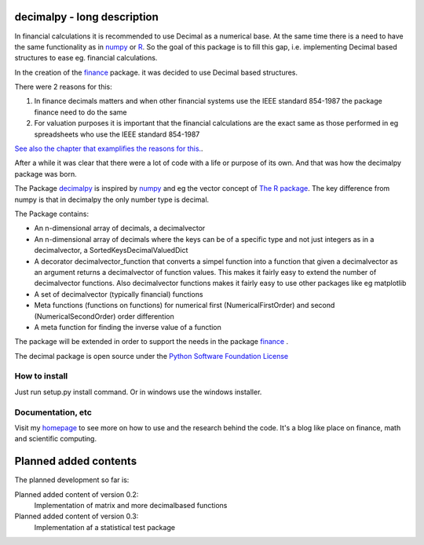 ############################
decimalpy - long description
############################

In financial calculations it is recommended to use Decimal as a numerical base.
At the same time there is a need to have the same functionality as in `numpy <http://numpy.scipy.org>`_ or `R <http://www.r-project.org>`_.
So the goal of this package is to fill this gap, i.e. implementing Decimal based
structures to ease eg. financial calculations. 

In the creation of the `finance <http://www.bruunisejs.dk/PythonHacks/rstFiles/200%20PythonHacks.html#the-finance-package>`_ package. it was decided to use Decimal
based structures.

There were 2 reasons for this:

#. In finance decimals matters and when other financial systems use the IEEE
   standard 854-1987 the package finance need to do the same
#. For valuation purposes it is important that the financial calculations are
   the exact same as those performed in eg spreadsheets who use the IEEE
   standard 854-1987 

`See also the chapter that examplifies the reasons for this. <http://www.bruunisejs.dk/PythonHacks/rstFiles/600%20On%20Python.html#arrays-for-financial-calculations>`_.

After a while it was clear that there were a lot of code with a life or purpose of
its own. And that was how the decimalpy package was born.

The Package `decimalpy <http://www.bruunisejs.dk/PythonHacks/rstFiles/200%20PythonHacks.html#the-decimalpy-package-for-python>`_ is inspired by `numpy <http://numpy.scipy.org>`_ and eg the vector concept of `The R package <http://www.r-project.org>`_.
The key difference from numpy is that in decimalpy the only number type is
decimal.

The Package contains:

* An n-dimensional array of decimals, a decimalvector
* An n-dimensional array of decimals where the keys can be of a specific
  type and not just integers as in a decimalvector, a
  SortedKeysDecimalValuedDict
* A decorator decimalvector_function that converts a simpel function into a
  function that given a decimalvector as an argument returns a decimalvector
  of function values. This makes it fairly easy to extend the number of
  decimalvector functions. Also decimalvector functions makes it fairly easy
  to use other packages like eg matplotlib
* A set of decimalvector (typically financial) functions
* Meta functions (functions on functions) for numerical first
  (NumericalFirstOrder) and second (NumericalSecondOrder) order differention
* A meta function for finding the inverse value of a function

The package will be extended in order to support the needs in the package
`finance <http://www.bruunisejs.dk/PythonHacks/rstFiles/200%20PythonHacks.html#the-finance-package>`_ .

The decimal package is open source under the `Python Software Foundation
License <http://www.opensource.org/licenses/PythonSoftFoundation.php>`_

How to install
--------------

Just run setup.py install command. Or in windows use the windows installer.

Documentation, etc
------------------

Visit my `homepage <http://www.bruunisejs.dk/PythonHacks/>`_ to see more on how 
to use and the research behind the code. It's a blog like place on finance, math 
and scientific computing.

######################
Planned added contents
######################

The planned development so far is:

Planned added content of version 0.2:
    Implementation of matrix and more decimalbased functions
    
Planned added content of version 0.3:
    Implementation af a statistical test package
